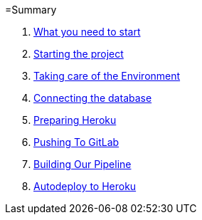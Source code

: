 =Summary

//. link:chapters/what_you_will_learn.adoc[What you will learn]
. link:chapters/what_you_need_to_start.adoc[What you need to start]
. link:chapters/starting_the_project.adoc[Starting the project]
. link:chapters/taking_care_of_the_environment.adoc[Taking care of the Environment]
. link:chapters/connecting_the_database.adoc[Connecting the database]
. link:chapters/preparing_heroku.adoc[Preparing Heroku]
. link:chapters/pushing_to_gitlab.adoc[Pushing To GitLab]
. link:chapters/building_our_pipeline.adoc[Building Our Pipeline]
. link:chapters/autodeploy_to_heroku.adoc[Autodeploy to Heroku]
//. link:chapters/best_practices.adoc[Best Pracices]